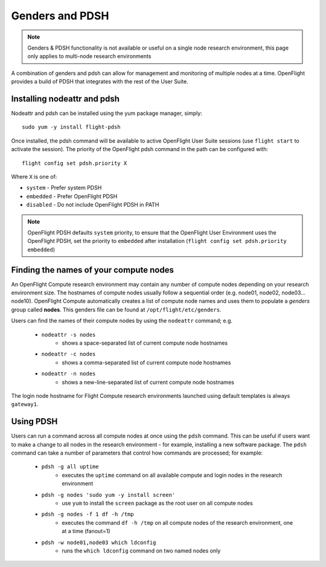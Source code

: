 .. _genders-and-pdsh:

Genders and PDSH
================

.. note:: Genders & PDSH functionality is not available or useful on a single node research environment, this page only applies to multi-node research environments

A combination of genders and pdsh can allow for management and monitoring of multiple nodes at a time. OpenFlight provides a build of PDSH that integrates with the rest of the User Suite.

Installing nodeattr and pdsh
----------------------------

Nodeattr and pdsh can be installed using the yum package manager, simply::

    sudo yum -y install flight-pdsh

Once installed, the pdsh command will be available to active OpenFlight User Suite sessions (use ``flight start`` to activate the session). The priority of the OpenFlight pdsh command in the path can be configured with::

    flight config set pdsh.priority X

Where ``X`` is one of:

- ``system`` - Prefer system PDSH
- ``embedded`` - Prefer OpenFlight PDSH
- ``disabled`` - Do not include OpenFlight PDSH in PATH

.. note:: OpenFlight PDSH defaults ``system`` priority, to ensure that the OpenFlight User Environment uses the OpenFlight PDSH, set the priority to ``embedded`` after installation (``flight config set pdsh.priority embedded``)

Finding the names of your compute nodes
---------------------------------------

An OpenFlight Compute research environment may contain any number of compute nodes depending on your research environment size. The hostnames of compute nodes usually follow a sequential order (e.g. node01, node02, node03... node10). OpenFlight Compute automatically creates a list of compute node names and uses them to populate a *genders* group called **nodes**. This genders file can be found at ``/opt/flight/etc/genders``.

Users can find the names of their compute nodes by using the ``nodeattr`` command; e.g.

  - ``nodeattr -s nodes``
     - shows a space-separated list of current compute node hostnames
  - ``nodeattr -c nodes``
     - shows a comma-separated list of current compute node hostnames
  - ``nodeattr -n nodes``
     - shows a new-line-separated list of current compute node hostnames

The login node hostname for Flight Compute research environments launched using default templates is always ``gateway1``.

Using PDSH
----------

Users can run a command across all compute nodes at once using the ``pdsh`` command. This can be useful if users want to make a change to all nodes in the research environment - for example, installing a new software package. The ``pdsh`` command can take a number of parameters that control how commands are processed; for example:

  - ``pdsh -g all uptime``
     - executes the ``uptime`` command on all available compute and login nodes in the research environment
  - ``pdsh -g nodes 'sudo yum -y install screen'``
     - use ``yum`` to install the ``screen`` package as the root user on all compute nodes
  - ``pdsh -g nodes -f 1 df -h /tmp``
     - executes the command ``df -h /tmp`` on all compute nodes of the research environment, one at a time (fanout=1)
  - ``pdsh -w node01,node03 which ldconfig``
     - runs the ``which ldconfig`` command on two named nodes only



